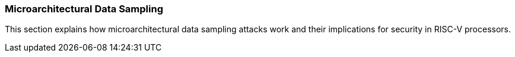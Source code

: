 [[microarchitectural-data-sampling]]
=== Microarchitectural Data Sampling

This section explains how microarchitectural data sampling attacks work and their implications for security in RISC-V processors.

// Content to be added here
